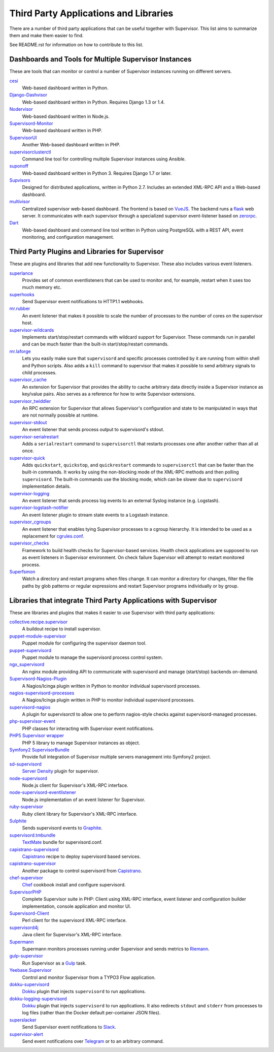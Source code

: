 Third Party Applications and Libraries
======================================

There are a number of third party applications that can be useful together
with Supervisor. This list aims to summarize them and make them easier
to find.

See README.rst for information on how to contribute to this list.

Dashboards and Tools for Multiple Supervisor Instances
------------------------------------------------------

These are tools that can monitor or control a number of Supervisor
instances running on different servers.

`cesi <https://github.com/Gamegos/cesi>`_
    Web-based dashboard written in Python.

`Django-Dashvisor <https://github.com/aleszoulek/django-dashvisor>`_
    Web-based dashboard written in Python.  Requires Django 1.3 or 1.4.

`Nodervisor <https://github.com/TAKEALOT/nodervisor>`_
    Web-based dashboard written in Node.js.

`Supervisord-Monitor <https://github.com/mlazarov/supervisord-monitor>`_
    Web-based dashboard written in PHP.

`SupervisorUI <https://github.com/luxbet/supervisorui>`_
    Another Web-based dashboard written in PHP.

`supervisorclusterctl <https://github.com/RobWin/supervisorclusterctl>`_
    Command line tool for controlling multiple Supervisor instances
    using Ansible.

`suponoff <https://github.com/GambitResearch/suponoff>`_
    Web-based dashboard written in Python 3.  Requires Django 1.7 or later.

`Supvisors <https://github.com/julien6387/supvisors>`_
    Designed for distributed applications, written in Python 2.7. Includes an extended XML-RPC API and a Web-based dashboard.

`multivisor <https://github.com/tiagocoutinho/multivisor>`_
    Centralized supervisor web-based dashboard. The frontend is based on
    `VueJS <https://vuejs.org>`_. The backend runs a `flask <http://flask.pocoo.org>`_
    web server. It communicates with each supervisor through a specialized supervisor
    event-listener based on `zerorpc <http://www.zerorpc.io>`_.

`Dart <https://github.com/plockaby/dart>`_
    Web-based dashboard and command line tool written in Python using PostgreSQL
    with a REST API, event monitoring, and configuration management.

Third Party Plugins and Libraries for Supervisor
------------------------------------------------

These are plugins and libraries that add new functionality to Supervisor.
These also includes various event listeners.

`superlance <https://pypi.org/pypi/superlance/>`_
    Provides set of common eventlisteners that can be used to monitor
    and, for example, restart when it uses too much memory etc.
`superhooks <https://pypi.org/project/superhooks/>`_
    Send Supervisor event notifications to HTTP1.1 webhooks.
`mr.rubber <https://github.com/collective/mr.rubber>`_
    An event listener that makes it possible to scale the number of
    processes to the number of cores on the supervisor host.
`supervisor-wildcards <https://github.com/aleszoulek/supervisor-wildcards>`_
    Implements start/stop/restart commands with wildcard support for
    Supervisor.  These commands run in parallel and can be much faster
    than the built-in start/stop/restart commands.
`mr.laforge <https://github.com/fschulze/mr.laforge>`_
    Lets you easily make sure that ``supervisord`` and specific
    processes controlled by it are running from within shell and
    Python scripts. Also adds a ``kill`` command to supervisor that
    makes it possible to send arbitrary signals to child processes.
`supervisor_cache <https://github.com/mnaberez/supervisor_cache>`_
    An extension for Supervisor that provides the ability to cache
    arbitrary data directly inside a Supervisor instance as key/value
    pairs. Also serves as a reference for how to write Supervisor
    extensions.
`supervisor_twiddler <https://github.com/mnaberez/supervisor_twiddler>`_
    An RPC extension for Supervisor that allows Supervisor's
    configuration and state to be manipulated in ways that are not
    normally possible at runtime.
`supervisor-stdout <https://github.com/coderanger/supervisor-stdout>`_
    An event listener that sends process output to supervisord's stdout.
`supervisor-serialrestart <https://github.com/native2k/supervisor-serialrestart>`_
    Adds a ``serialrestart`` command to ``supervisorctl`` that restarts
    processes one after another rather than all at once.
`supervisor-quick <http://lxyu.github.io/supervisor-quick/>`_
    Adds ``quickstart``, ``quickstop``, and ``quickrestart`` commands to
    ``supervisorctl`` that can be faster than the built-in commands.  It
    works by using the non-blocking mode of the XML-RPC methods and then
    polling ``supervisord``.  The built-in commands use the blocking mode,
    which can be slower due to ``supervisord`` implementation details.
`supervisor-logging <https://github.com/infoxchange/supervisor-logging>`_
    An event listener that sends process log events to an external
    Syslog instance (e.g. Logstash).
`supervisor-logstash-notifier <https://github.com/dohop/supervisor-logstash-notifier>`_
    An event listener plugin to stream state events to a Logstash instance.
`supervisor_cgroups <https://github.com/htch/supervisor_cgroups>`_
    An event listener that enables tying Supervisor processes to a cgroup
    hierarchy.  It is intended to be used as a replacement for
    `cgrules.conf <http://linux.die.net/man/5/cgrules.conf>`_.
`supervisor_checks <https://github.com/vovanec/supervisor_checks>`_
    Framework to build health checks for Supervisor-based services. Health
    check applications are supposed to run as event listeners in Supervisor
    environment. On check failure Supervisor will attempt to restart
    monitored process.
`Superfsmon <https://github.com/timakro/superfsmon>`_
    Watch a directory and restart programs when files change.  It can monitor
    a directory for changes, filter the file paths by glob patterns or regular
    expressions and restart Supervisor programs individually or by group.


Libraries that integrate Third Party Applications with Supervisor
-----------------------------------------------------------------

These are libraries and plugins that makes it easier to use Supervisor
with third party applications:

`collective.recipe.supervisor <https://pypi.org/pypi/collective.recipe.supervisor/>`_
    A buildout recipe to install supervisor.
`puppet-module-supervisor <https://github.com/plathrop/puppet-module-supervisor>`_
    Puppet module for configuring the supervisor daemon tool.
`puppet-supervisord <https://github.com/ajcrowe/puppet-supervisord>`_
    Puppet module to manage the supervisord process control system.
`ngx_supervisord <https://github.com/FRiCKLE/ngx_supervisord>`_
    An nginx module providing API to communicate with supervisord and
    manage (start/stop) backends on-demand.
`Supervisord-Nagios-Plugin <https://github.com/Level-Up/Supervisord-Nagios-Plugin>`_
    A Nagios/Icinga plugin written in Python to monitor individual supervisord processes.
`nagios-supervisord-processes <https://github.com/blablacar/nagios-supervisord-processes>`_
    A Nagios/Icinga plugin written in PHP to monitor individual supervisord processes.
`supervisord-nagios <https://github.com/3dna/supervisord-nagios>`_
    A plugin for supervisorctl to allow one to perform nagios-style checks
    against supervisord-managed processes.
`php-supervisor-event <https://github.com/mtdowling/php-supervisor-event>`_
    PHP classes for interacting with Supervisor event notifications.
`PHP5 Supervisor wrapper <https://github.com/yzalis/Supervisor>`_
    PHP 5 library to manage Supervisor instances as object.
`Symfony2 SupervisorBundle <https://github.com/yzalis/SupervisorBundle>`_
    Provide full integration of Supervisor multiple servers management into Symfony2 project.
`sd-supervisord <https://github.com/robcowie/sd-supervisord>`_
    `Server Density <http://www.serverdensity.com>`_ plugin for
    supervisor.
`node-supervisord <https://github.com/crcn/node-supervisord>`_
    Node.js client for Supervisor's XML-RPC interface.
`node-supervisord-eventlistener <https://github.com/sugendran/node-supervisord-eventlistener>`_
    Node.js implementation of an event listener for Supervisor.
`ruby-supervisor <https://github.com/schmurfy/ruby-supervisor>`_
    Ruby client library for Supervisor's XML-RPC interface.
`Sulphite <https://github.com/jib/sulphite>`_
    Sends supervisord events to `Graphite <https://github.com/graphite-project/graphite-web>`_.
`supervisord.tmbundle <https://github.com/countergram/supervisord.tmbundle>`_
    `TextMate <http://macromates.com/>`_ bundle for supervisord.conf.
`capistrano-supervisord <https://github.com/yyuu/capistrano-supervisord>`_
    `Capistrano <https://github.com/capistrano/capistrano>`_ recipe to deploy supervisord based services.
`capistrano-supervisor <https://github.com/glooby/capistrano-supervisor>`_
    Another package to control supervisord from `Capistrano <https://github.com/capistrano/capistrano>`_.
`chef-supervisor <https://github.com/opscode-cookbooks/supervisor>`_
    `Chef <http://www.opscode.com/chef/>`_ cookbook install and configure supervisord.
`SupervisorPHP <http://supervisorphp.com>`_
    Complete Supervisor suite in PHP: Client using XML-RPC interface, event listener and configuration builder implementation, console application and monitor UI.
`Supervisord-Client <http://search.cpan.org/~skaufman/Supervisord-Client>`_
    Perl client for the supervisord XML-RPC interface.
`supervisord4j <https://github.com/satifanie/supervisord4j>`_
    Java client for Supervisor's XML-RPC interface.
`Supermann <https://github.com/borntyping/supermann>`_
    Supermann monitors processes running under Supervisor and sends metrics
    to `Riemann <http://riemann.io/>`_.
`gulp-supervisor <https://github.com/leny/gulp-supervisor>`_
    Run Supervisor as a `Gulp <http://gulpjs.com/>`_ task.
`Yeebase.Supervisor <https://github.com/yeebase/Yeebase.Supervisor>`_
    Control and monitor Supervisor from a TYPO3 Flow application.
`dokku-supervisord <https://github.com/statianzo/dokku-supervisord>`_
    `Dokku <https://github.com/progrium/dokku>`_ plugin that injects ``supervisord`` to run
    applications.
`dokku-logging-supervisord <https://github.com/sehrope/dokku-logging-supervisord>`_
    `Dokku <https://github.com/progrium/dokku>`_ plugin that injects ``supervisord`` to run
    applications.  It also redirects ``stdout`` and ``stderr`` from processes to log files
    (rather than the Docker default per-container JSON files).
`superslacker <https://github.com/MTSolutions/superslacker>`_
    Send Supervisor event notifications to `Slack <https://slack.com>`_.
`supervisor-alert <https://github.com/rahiel/supervisor-alert>`_
    Send event notifications over `Telegram <https://telegram.org>`_ or to an
    arbitrary command.
